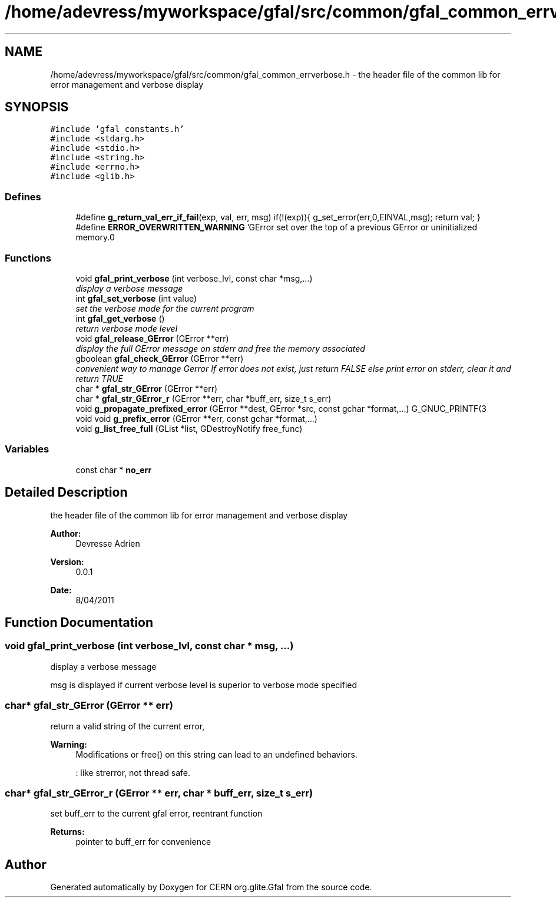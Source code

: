 .TH "/home/adevress/myworkspace/gfal/src/common/gfal_common_errverbose.h" 3 "3 Aug 2011" "Version 1.90" "CERN org.glite.Gfal" \" -*- nroff -*-
.ad l
.nh
.SH NAME
/home/adevress/myworkspace/gfal/src/common/gfal_common_errverbose.h \- the header file of the common lib for error management and verbose display 
.SH SYNOPSIS
.br
.PP
\fC#include 'gfal_constants.h'\fP
.br
\fC#include <stdarg.h>\fP
.br
\fC#include <stdio.h>\fP
.br
\fC#include <string.h>\fP
.br
\fC#include <errno.h>\fP
.br
\fC#include <glib.h>\fP
.br

.SS "Defines"

.in +1c
.ti -1c
.RI "#define \fBg_return_val_err_if_fail\fP(exp, val, err, msg)   if(!(exp)){ g_set_error(err,0,EINVAL,msg); return val; }"
.br
.ti -1c
.RI "#define \fBERROR_OVERWRITTEN_WARNING\fP   'GError set over the top of a previous GError or uninitialized memory.\\n'"
.br
.in -1c
.SS "Functions"

.in +1c
.ti -1c
.RI "void \fBgfal_print_verbose\fP (int verbose_lvl, const char *msg,...)"
.br
.RI "\fIdisplay a verbose message \fP"
.ti -1c
.RI "int \fBgfal_set_verbose\fP (int value)"
.br
.RI "\fIset the verbose mode for the current program \fP"
.ti -1c
.RI "int \fBgfal_get_verbose\fP ()"
.br
.RI "\fIreturn verbose mode level \fP"
.ti -1c
.RI "void \fBgfal_release_GError\fP (GError **err)"
.br
.RI "\fIdisplay the full GError message on stderr and free the memory associated \fP"
.ti -1c
.RI "gboolean \fBgfal_check_GError\fP (GError **err)"
.br
.RI "\fIconvenient way to manage Gerror If error does not exist, just return FALSE else print error on stderr, clear it and return TRUE \fP"
.ti -1c
.RI "char * \fBgfal_str_GError\fP (GError **err)"
.br
.ti -1c
.RI "char * \fBgfal_str_GError_r\fP (GError **err, char *buff_err, size_t s_err)"
.br
.ti -1c
.RI "void \fBg_propagate_prefixed_error\fP (GError **dest, GError *src, const gchar *format,...) G_GNUC_PRINTF(3"
.br
.ti -1c
.RI "void void \fBg_prefix_error\fP (GError **err, const gchar *format,...)"
.br
.ti -1c
.RI "void \fBg_list_free_full\fP (GList *list, GDestroyNotify free_func)"
.br
.in -1c
.SS "Variables"

.in +1c
.ti -1c
.RI "const char * \fBno_err\fP"
.br
.in -1c
.SH "Detailed Description"
.PP 
the header file of the common lib for error management and verbose display 

\fBAuthor:\fP
.RS 4
Devresse Adrien 
.RE
.PP
\fBVersion:\fP
.RS 4
0.0.1 
.RE
.PP
\fBDate:\fP
.RS 4
8/04/2011 
.RE
.PP

.SH "Function Documentation"
.PP 
.SS "void gfal_print_verbose (int verbose_lvl, const char * msg,  ...)"
.PP
display a verbose message 
.PP
msg is displayed if current verbose level is superior to verbose mode specified 
.SS "char* gfal_str_GError (GError ** err)"
.PP
return a valid string of the current error, 
.PP
\fBWarning:\fP
.RS 4
Modifications or free() on this string can lead to an undefined behaviors. 
.PP
: like strerror, not thread safe. 
.RE
.PP

.SS "char* gfal_str_GError_r (GError ** err, char * buff_err, size_t s_err)"
.PP
set buff_err to the current gfal error, reentrant function 
.PP
\fBReturns:\fP
.RS 4
pointer to buff_err for convenience 
.RE
.PP

.SH "Author"
.PP 
Generated automatically by Doxygen for CERN org.glite.Gfal from the source code.
